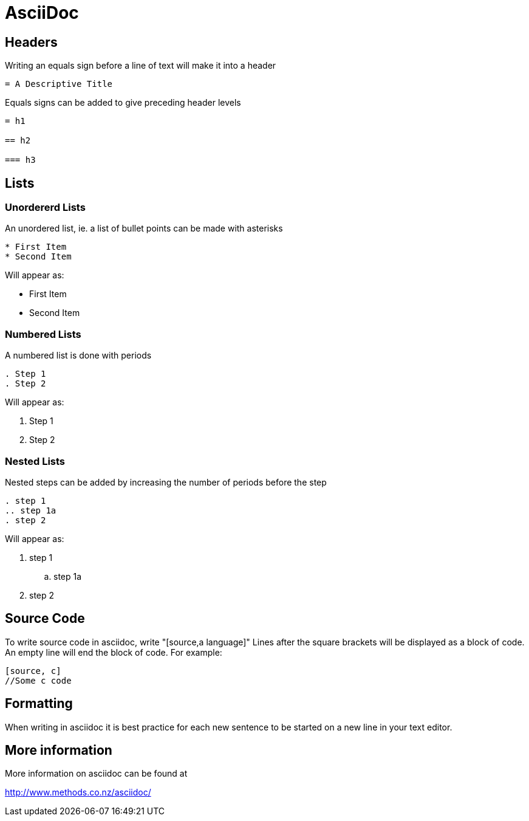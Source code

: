 
= AsciiDoc

== Headers

Writing an equals sign before a line of text will make it into a header

----
= A Descriptive Title
----

Equals signs can be added to give preceding header levels

----
= h1

== h2

=== h3
----

== Lists

=== Unordererd Lists

An unordered list, ie. a list of bullet points can be made with asterisks

----
* First Item
* Second Item
----

Will appear as:

* First Item
* Second Item

=== Numbered Lists

A numbered list is done with periods

----
. Step 1
. Step 2
----

Will appear as:

. Step 1
. Step 2

=== Nested Lists

Nested steps can be added by increasing the number of periods before the step

----
. step 1
.. step 1a
. step 2
----

Will appear as:

. step 1
.. step 1a
. step 2

== Source Code

To write source code in asciidoc, write "[source,a language]"
Lines after the square brackets will be displayed as a block of code.
An empty line will end the block of code.
For example:

----
[source, c]
//Some c code
----

== Formatting

When writing in asciidoc it is best practice for each new sentence to be started on a new line in your text editor.

== More information

More information on asciidoc can be found at

http://www.methods.co.nz/asciidoc/
